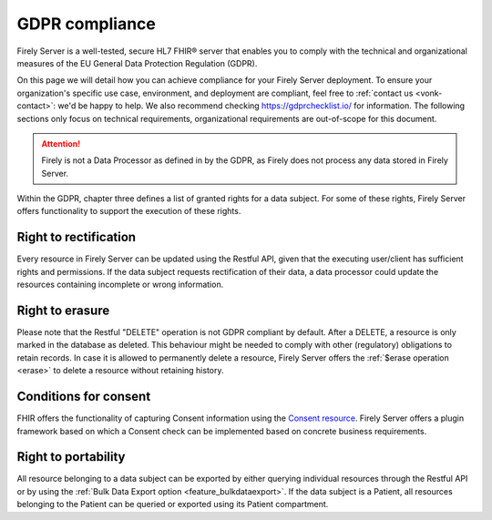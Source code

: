 .. _gdpr:

GDPR compliance
===============

Firely Server is a well-tested, secure HL7 FHIR® server that enables you to comply with the technical and organizational measures of the EU General Data Protection Regulation (GDPR).

On this page we will detail how you can achieve compliance for your Firely Server deployment. To ensure your organization's specific use case, environment, and deployment are compliant, feel free to :ref:`contact us <vonk-contact>`: we'd be happy to help.
We also recommend checking `<https://gdprchecklist.io/>`_ for information. The following sections only focus on technical requirements, organizational requirements are out-of-scope for this document.

.. attention::

    Firely is not a Data Processor as defined in by the GDPR, as Firely does not process any data stored in Firely Server.

Within the GDPR, chapter three defines a list of granted rights for a data subject. For some of these rights, Firely Server offers functionality to support the execution of these rights.

Right to rectification
----------------------

Every resource in Firely Server can be updated using the Restful API, given that the executing user/client has sufficient rights and permissions.
If the data subject requests rectification of their data, a data processor could update the resources containing incomplete or wrong information.

Right to erasure
----------------

Please note that the Restful "DELETE" operation is not GDPR compliant by default. After a DELETE, a resource is only marked in the database as deleted.
This behaviour might be needed to comply with other (regulatory) obligations to retain records. In case it is allowed to permanently delete a resource, Firely Server offers the :ref:`$erase operation <erase>` to delete a resource without retaining history.

Conditions for consent
----------------------

FHIR offers the functionality of capturing Consent information using the `Consent resource <https://www.hl7.org/fhir/r4/consent.html>`_.
Firely Server offers a plugin framework based on which a Consent check can be implemented based on concrete business requirements.

Right to portability
--------------------

All resource belonging to a data subject can be exported by either querying individual resources through the Restful API or by using the :ref:`Bulk Data Export option <feature_bulkdataexport>`.
If the data subject is a Patient, all resources belonging to the Patient can be queried or exported using its Patient compartment.